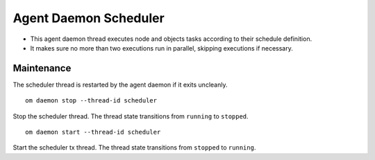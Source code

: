 .. _agent.daemon.scheduler:

Agent Daemon Scheduler
**********************

* This agent daemon thread executes node and objects tasks according to their schedule definition.
* It makes sure no more than two executions run in parallel, skipping executions if necessary.

.. seealso: :ref:`agent-scheduler`

Maintenance
-----------

The scheduler thread is restarted by the agent daemon if it exits uncleanly.

::

        om daemon stop --thread-id scheduler

Stop the scheduler thread. The thread state transitions from ``running`` to ``stopped``.

::

        om daemon start --thread-id scheduler

Start the scheduler tx thread. The thread state transitions from ``stopped`` to ``running``.

